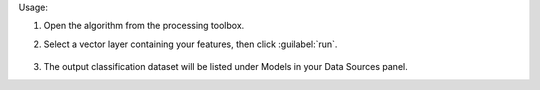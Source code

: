 Usage:

1. Open the algorithm from the processing toolbox.

2. Select a vector layer containing your features, then click :guilabel:`run`.

    .. figure:: ../../processing_algorithms_includes/dataset_creation/img/clusvector.png
       :align: center

3. The output classification dataset will be listed under Models in your Data Sources panel.